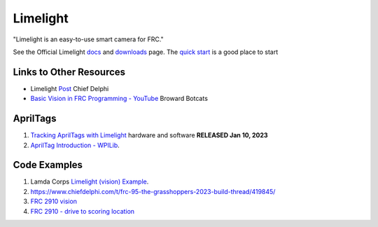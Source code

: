 ============
Limelight
============

"Limelight is an easy-to-use smart camera for FRC."

See the Official Limelight `docs <https://docs.limelightvision.io/en/latest/>`_ and `downloads <https://limelightvision.io/pages/downloads>`_ page. The `quick start <https://docs.limelightvision.io/docs/docs-limelight/getting-started/programming>`_ is a good place to start

------------------------
Links to Other Resources
------------------------
* Limelight `Post <https://www.chiefdelphi.com/t/limelight-2022-0-3-update/400306>`_ Chief Delphi
* `Basic Vision in FRC Programming - YouTube <https://youtu.be/hk8yAgDogPE>`_ Broward Botcats

---------
AprilTags
---------
#. `Tracking AprilTags with Limelight <https://docs.limelightvision.io/en/latest/apriltags_in_2d.html>`_ hardware and software **RELEASED Jan 10, 2023**
#. `AprilTag Introduction - WPILib <https://docs.wpilib.org/en/stable/docs/software/vision-processing/apriltag/index.html>`_.

--------------
Code Examples
--------------
#. Lamda Corps `Limelight (vision) Example <https://github.com/Lambda-Corps/2020InfiniteRecharge/blob/master/src/main/java/frc/robot/subsystems/Vision.java>`_.
#. https://www.chiefdelphi.com/t/frc-95-the-grasshoppers-2023-build-thread/419845/
#. `FRC 2910 vision <https://github.com/FRCTeam2910/2023CompetitionRobot-Public/tree/main/src/main/java/org/frcteam2910/c2023/subsystems/vision>`_
#. `FRC 2910 - drive to scoring location <https://github.com/FRCTeam2910/2023CompetitionRobot-Public/blob/main/src/main/java/org/frcteam2910/c2023/commands/DriveToScoringLocationCommand.java>`_
